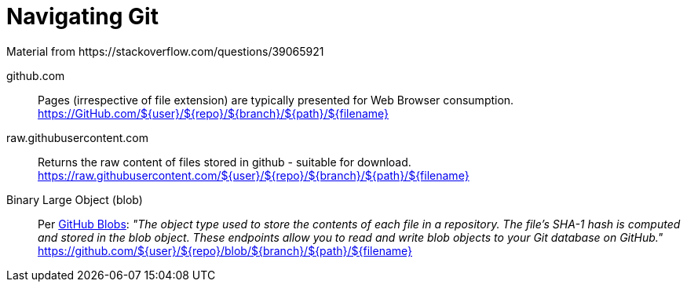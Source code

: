= Navigating Git
Material from https://stackoverflow.com/questions/39065921

github.com::
Pages (irrespective of file extension) are typically presented for Web Browser consumption. +
https://GitHub.com/${user}/${repo}/${branch}/${path}/${filename}

raw.githubusercontent.com::
Returns the raw content of files stored in github - suitable for download. +
https://raw.githubusercontent.com/${user}/${repo}/${branch}/${path}/${filename}

Binary Large Object (blob)::

Per https://docs.github.com/en/rest/git/blobs?apiVersion=2022-11-28[GitHub Blobs]: _"The object type used to store the contents of each file in a repository. The file's SHA-1 hash is computed and stored in the blob object. These endpoints allow you to read and write blob objects to your Git database on GitHub."_ +
https://github.com/${user}/${repo}/blob/${branch}/${path}/${filename}
